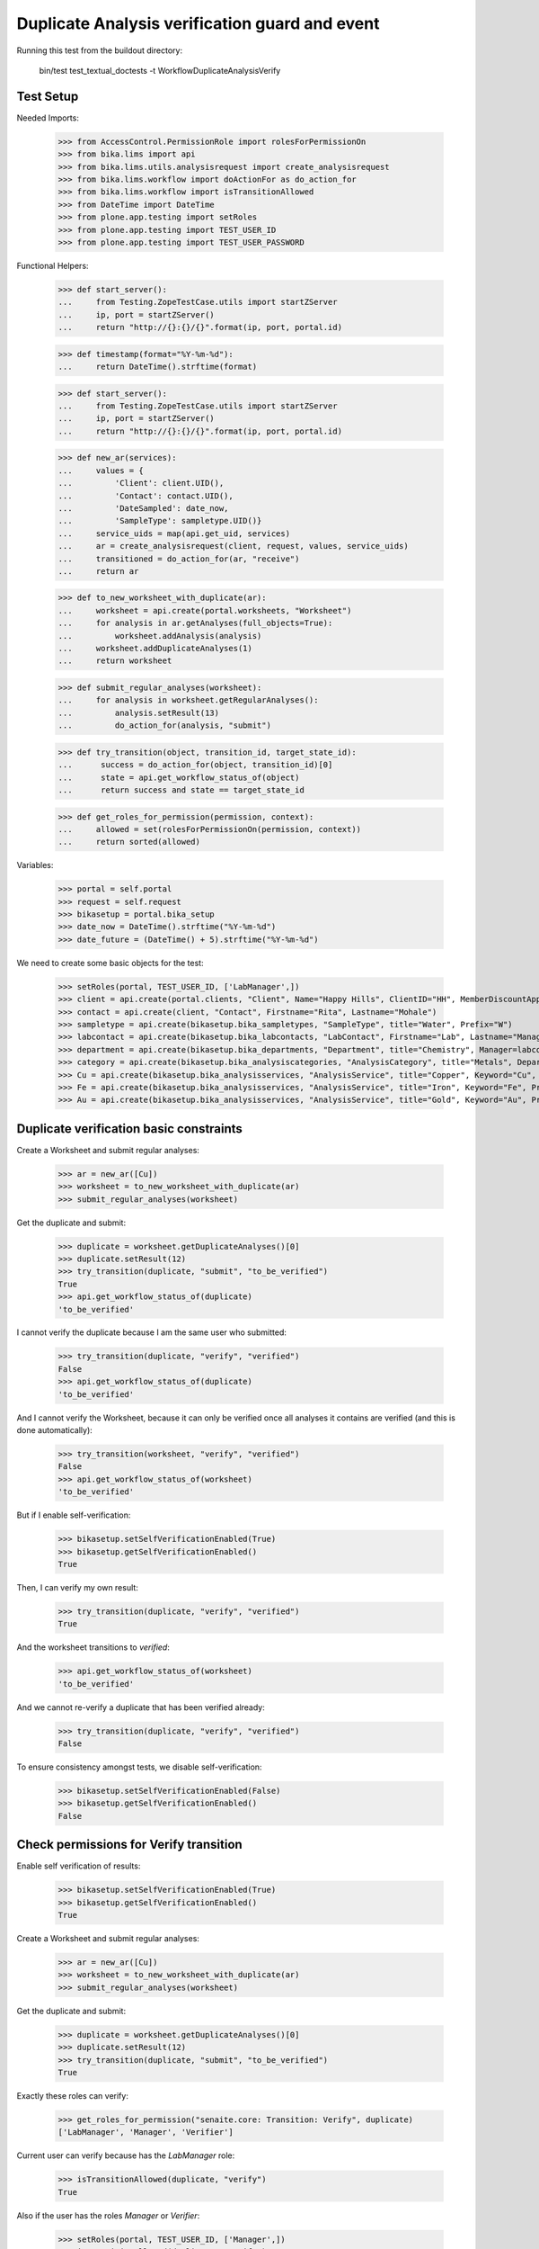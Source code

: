 Duplicate Analysis verification guard and event
===============================================

Running this test from the buildout directory:

    bin/test test_textual_doctests -t WorkflowDuplicateAnalysisVerify


Test Setup
----------

Needed Imports:

    >>> from AccessControl.PermissionRole import rolesForPermissionOn
    >>> from bika.lims import api
    >>> from bika.lims.utils.analysisrequest import create_analysisrequest
    >>> from bika.lims.workflow import doActionFor as do_action_for
    >>> from bika.lims.workflow import isTransitionAllowed
    >>> from DateTime import DateTime
    >>> from plone.app.testing import setRoles
    >>> from plone.app.testing import TEST_USER_ID
    >>> from plone.app.testing import TEST_USER_PASSWORD

Functional Helpers:

    >>> def start_server():
    ...     from Testing.ZopeTestCase.utils import startZServer
    ...     ip, port = startZServer()
    ...     return "http://{}:{}/{}".format(ip, port, portal.id)

    >>> def timestamp(format="%Y-%m-%d"):
    ...     return DateTime().strftime(format)

    >>> def start_server():
    ...     from Testing.ZopeTestCase.utils import startZServer
    ...     ip, port = startZServer()
    ...     return "http://{}:{}/{}".format(ip, port, portal.id)

    >>> def new_ar(services):
    ...     values = {
    ...         'Client': client.UID(),
    ...         'Contact': contact.UID(),
    ...         'DateSampled': date_now,
    ...         'SampleType': sampletype.UID()}
    ...     service_uids = map(api.get_uid, services)
    ...     ar = create_analysisrequest(client, request, values, service_uids)
    ...     transitioned = do_action_for(ar, "receive")
    ...     return ar

    >>> def to_new_worksheet_with_duplicate(ar):
    ...     worksheet = api.create(portal.worksheets, "Worksheet")
    ...     for analysis in ar.getAnalyses(full_objects=True):
    ...         worksheet.addAnalysis(analysis)
    ...     worksheet.addDuplicateAnalyses(1)
    ...     return worksheet

    >>> def submit_regular_analyses(worksheet):
    ...     for analysis in worksheet.getRegularAnalyses():
    ...         analysis.setResult(13)
    ...         do_action_for(analysis, "submit")

    >>> def try_transition(object, transition_id, target_state_id):
    ...      success = do_action_for(object, transition_id)[0]
    ...      state = api.get_workflow_status_of(object)
    ...      return success and state == target_state_id

    >>> def get_roles_for_permission(permission, context):
    ...     allowed = set(rolesForPermissionOn(permission, context))
    ...     return sorted(allowed)

Variables:

    >>> portal = self.portal
    >>> request = self.request
    >>> bikasetup = portal.bika_setup
    >>> date_now = DateTime().strftime("%Y-%m-%d")
    >>> date_future = (DateTime() + 5).strftime("%Y-%m-%d")

We need to create some basic objects for the test:

    >>> setRoles(portal, TEST_USER_ID, ['LabManager',])
    >>> client = api.create(portal.clients, "Client", Name="Happy Hills", ClientID="HH", MemberDiscountApplies=True)
    >>> contact = api.create(client, "Contact", Firstname="Rita", Lastname="Mohale")
    >>> sampletype = api.create(bikasetup.bika_sampletypes, "SampleType", title="Water", Prefix="W")
    >>> labcontact = api.create(bikasetup.bika_labcontacts, "LabContact", Firstname="Lab", Lastname="Manager")
    >>> department = api.create(bikasetup.bika_departments, "Department", title="Chemistry", Manager=labcontact)
    >>> category = api.create(bikasetup.bika_analysiscategories, "AnalysisCategory", title="Metals", Department=department)
    >>> Cu = api.create(bikasetup.bika_analysisservices, "AnalysisService", title="Copper", Keyword="Cu", Price="15", Category=category.UID(), Accredited=True)
    >>> Fe = api.create(bikasetup.bika_analysisservices, "AnalysisService", title="Iron", Keyword="Fe", Price="10", Category=category.UID())
    >>> Au = api.create(bikasetup.bika_analysisservices, "AnalysisService", title="Gold", Keyword="Au", Price="20", Category=category.UID())


Duplicate verification basic constraints
----------------------------------------

Create a Worksheet and submit regular analyses:

    >>> ar = new_ar([Cu])
    >>> worksheet = to_new_worksheet_with_duplicate(ar)
    >>> submit_regular_analyses(worksheet)

Get the duplicate and submit:

    >>> duplicate = worksheet.getDuplicateAnalyses()[0]
    >>> duplicate.setResult(12)
    >>> try_transition(duplicate, "submit", "to_be_verified")
    True
    >>> api.get_workflow_status_of(duplicate)
    'to_be_verified'

I cannot verify the duplicate because I am the same user who submitted:

    >>> try_transition(duplicate, "verify", "verified")
    False
    >>> api.get_workflow_status_of(duplicate)
    'to_be_verified'

And I cannot verify the Worksheet, because it can only be verified once all
analyses it contains are verified (and this is done automatically):

    >>> try_transition(worksheet, "verify", "verified")
    False
    >>> api.get_workflow_status_of(worksheet)
    'to_be_verified'

But if I enable self-verification:

    >>> bikasetup.setSelfVerificationEnabled(True)
    >>> bikasetup.getSelfVerificationEnabled()
    True

Then, I can verify my own result:

    >>> try_transition(duplicate, "verify", "verified")
    True

And the worksheet transitions to `verified`:

    >>> api.get_workflow_status_of(worksheet)
    'to_be_verified'

And we cannot re-verify a duplicate that has been verified already:

    >>> try_transition(duplicate, "verify", "verified")
    False

To ensure consistency amongst tests, we disable self-verification:

    >>> bikasetup.setSelfVerificationEnabled(False)
    >>> bikasetup.getSelfVerificationEnabled()
    False


Check permissions for Verify transition
---------------------------------------

Enable self verification of results:

    >>> bikasetup.setSelfVerificationEnabled(True)
    >>> bikasetup.getSelfVerificationEnabled()
    True

Create a Worksheet and submit regular analyses:

    >>> ar = new_ar([Cu])
    >>> worksheet = to_new_worksheet_with_duplicate(ar)
    >>> submit_regular_analyses(worksheet)

Get the duplicate and submit:

    >>> duplicate = worksheet.getDuplicateAnalyses()[0]
    >>> duplicate.setResult(12)
    >>> try_transition(duplicate, "submit", "to_be_verified")
    True

Exactly these roles can verify:

    >>> get_roles_for_permission("senaite.core: Transition: Verify", duplicate)
    ['LabManager', 'Manager', 'Verifier']

Current user can verify because has the `LabManager` role:

    >>> isTransitionAllowed(duplicate, "verify")
    True

Also if the user has the roles `Manager` or `Verifier`:

    >>> setRoles(portal, TEST_USER_ID, ['Manager',])
    >>> isTransitionAllowed(duplicate, "verify")
    True

TODO Workflow Verifier should be able to verify a duplicate!
The code below throws an
`Unauthorized: Not authorized to access binding: context` error, rised by
https://github.com/MatthewWilkes/Zope/blob/master/src/Shared/DC/Scripts/Bindings.py#L198

#    >>> setRoles(portal, TEST_USER_ID, ['Verifier',])
#    >>> isTransitionAllowed(duplicate, "verify")
#    True

But cannot for other roles:

    >>> setRoles(portal, TEST_USER_ID, ['Analyst', 'Authenticated', 'LabClerk'])
    >>> isTransitionAllowed(duplicate, "verify")
    False

Even if is `Owner`

    >>> setRoles(portal, TEST_USER_ID, ['Owner'])
    >>> isTransitionAllowed(duplicate, "verify")
    False

And Clients cannot neither:

    >>> setRoles(portal, TEST_USER_ID, ['Client'])
    >>> isTransitionAllowed(duplicate, "verify")
    False

Reset the roles for current user:

    >>> setRoles(portal, TEST_USER_ID, ['LabManager',])

And to ensure consistency amongst tests, we disable self-verification:

    >>> bikasetup.setSelfVerificationEnabled(False)
    >>> bikasetup.getSelfVerificationEnabled()
    False
